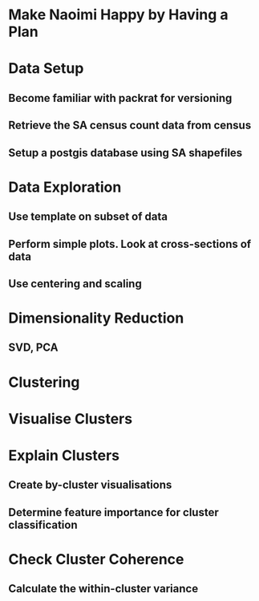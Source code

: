 * Make Naoimi Happy by Having a Plan
* Data Setup
** Become familiar with packrat for versioning
** Retrieve the SA census count data from census
** Setup a postgis database using SA shapefiles
* Data Exploration
** Use template on subset of data
** Perform simple plots. Look at cross-sections of data
** Use centering and scaling
* Dimensionality Reduction
** SVD, PCA
* Clustering
* Visualise Clusters
* Explain Clusters
** Create by-cluster visualisations
** Determine feature importance for cluster classification
* Check Cluster Coherence
** Calculate the within-cluster variance
